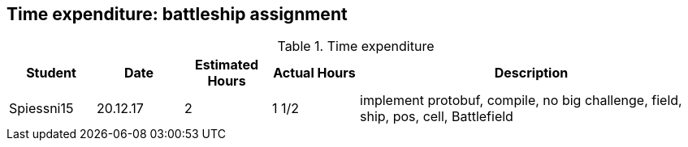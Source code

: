 == Time expenditure: battleship assignment

[cols="1,1,1, 1,4", options="header"]
.Time expenditure
|===
| Student
| Date
| Estimated Hours
| Actual Hours
| Description

| Spiessni15
| 20.12.17
| 2
| 1 1/2
| implement protobuf, compile, no big challenge, field, ship, pos, cell, Battlefield


|===